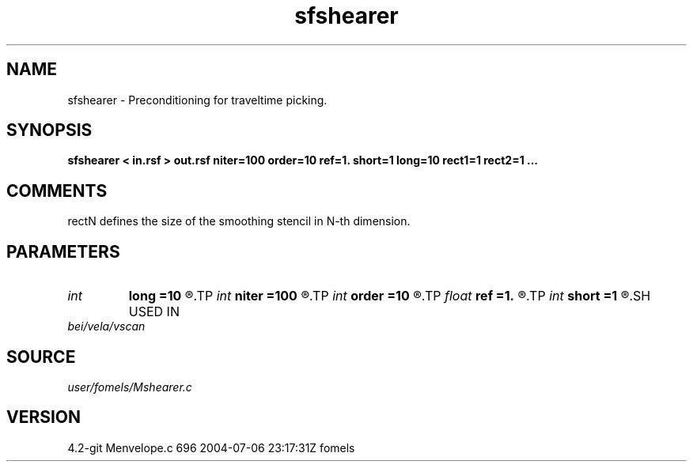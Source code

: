 .TH sfshearer 1  "APRIL 2023" Madagascar "Madagascar Manuals"
.SH NAME
sfshearer \- Preconditioning for traveltime picking. 
.SH SYNOPSIS
.B sfshearer < in.rsf > out.rsf niter=100 order=10 ref=1. short=1 long=10 rect1=1 rect2=1 ... 
.SH COMMENTS
rectN defines the size of the smoothing stencil in N-th dimension.

.SH PARAMETERS
.PD 0
.TP
.I int    
.B long
.B =10
.R  	long smoothing radius
.TP
.I int    
.B niter
.B =100
.R  	number of iterations
.TP
.I int    
.B order
.B =10
.R  	Hilbert transformer order
.TP
.I float  
.B ref
.B =1.
.R  	Hilbert transformer reference (0.5 < ref <= 1)
.TP
.I int    
.B short
.B =1
.R  	short smoothing radius
.SH USED IN
.TP
.I bei/vela/vscan
.SH SOURCE
.I user/fomels/Mshearer.c
.SH VERSION
4.2-git Menvelope.c 696 2004-07-06 23:17:31Z fomels
